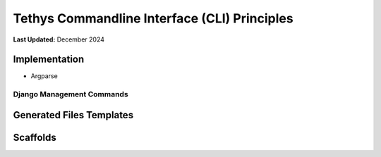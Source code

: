 .. _coding_principals_cli:

*********************************************
Tethys Commandline Interface (CLI) Principles
*********************************************

**Last Updated:** December 2024

Implementation
==============

* Argparse

Django Management Commands
--------------------------



Generated Files Templates
=========================



Scaffolds
=========


